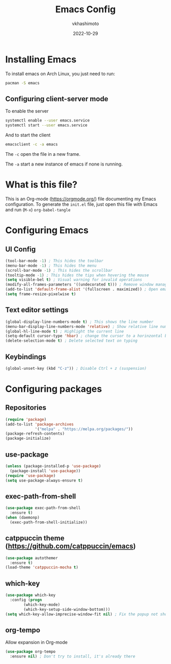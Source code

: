 #+title: Emacs Config
#+author: vkhashimoto
#+date: 2022-10-29

* Installing Emacs
To install emacs on Arch Linux, you just need to run:

#+BEGIN_SRC bash
pacman -S emacs
#+END_SRC
  
** Configuring client-server mode

To enable the server
#+BEGIN_SRC bash
systemctl enable --user emacs.service
systemctl start --user emacs.service
#+END_SRC

And to start the client
#+BEGIN_SRC bash
emacsclient -c -a emacs
#+END_SRC

The ~-c~ open the file in a new frame.

The ~-a~ start a new instance of emacs if none is running.

* What is this file?
This is an Org-mode (https://orgmode.org/) file documenting my Emacs configuration.
To generate the ~init.el~ file, just open this file with Emacs and run (~M-x~) ~org-babel-tangle~
* Configuring Emacs
** UI Config
#+BEGIN_SRC emacs-lisp :tangle init.el
  (tool-bar-mode -1) ; This hides the toolbar
  (menu-bar-mode -1) ; This hides the menu
  (scroll-bar-mode -1) ; This hides the scrollbar
  (tooltip-mode -1) ; This hides the tips when hovering the mouse
  (setq visible-bel t) ; Visual warning for invalid operations
  (modify-all-frames-parameters '((undecorated t))) ; Remove window manager decorations for all frames
  (add-to-list 'default-frame-alist '(fullscreen . maximized)) ; Open emacs maximized
  (setq frame-resize-pixelwise t)
#+END_SRC
** Text editor settings
#+BEGIN_SRC emacs-lisp :tangle init.el
  (global-display-line-numbers-mode t) ; This shows the line number
  (menu-bar-display-line-numbers-mode 'relative) ; Show relative line number
  (global-hl-line-mode t) ; Highlight the current line
  (setq-default cursor-type 'hbar) ; change the cursor to a horinzontal bar
  (delete-selection-mode t) ; Delete selected text on typing
#+END_SRC

** Keybindings
#+BEGIN_SRC emacs-lisp :tangle init.el
(global-unset-key (kbd "C-z")) ; Disable Ctrl + z (suspension)
#+END_SRC
* Configuring packages
** Repositories
#+BEGIN_SRC emacs-lisp :tangle init.el
  (require 'package)
  (add-to-list 'package-archives
               '("melpa" . "https://melpa.org/packages/"))
  (package-refresh-contents)
  (package-initialize)
#+END_SRC
** use-package
#+BEGIN_SRC emacs-lisp :tangle init.el
  (unless (package-installed-p 'use-package)
    (package-install 'use-package))
  (require 'use-package)
  (setq use-package-always-ensure t)
#+END_SRC
** exec-path-from-shell
#+BEGIN_SRC emacs-lisp :tangle init.el
  (use-package exec-path-from-shell
    :ensure t)
  (when (daemonp)
    (exec-path-from-shell-initialize))
#+END_SRC
** catppuccin theme (https://github.com/catppuccin/emacs)
#+BEGIN_SRC emacs-lisp :tangle init.el
  (use-package autothemer
    :ensure t)
  (load-theme 'catppuccin-mocha t)
#+END_SRC
** which-key
#+BEGIN_SRC emacs-lisp :tangle init.el
  (use-package which-key
    :config (progn
	      (which-key-mode)
	      (which-key-setup-side-window-bottom)))
  (setq which-key-allow-imprecise-window-fit nil) ; Fix the popup not showing all the bindings when running emacsclient
#+END_SRC
** org-tempo
Allow expansion in Org-mode
#+BEGIN_SRC emacs-lisp :tangle init.el
  (use-package org-tempo
    :ensure nil) ; Don't try to install, it's already there
#+END_SRC
